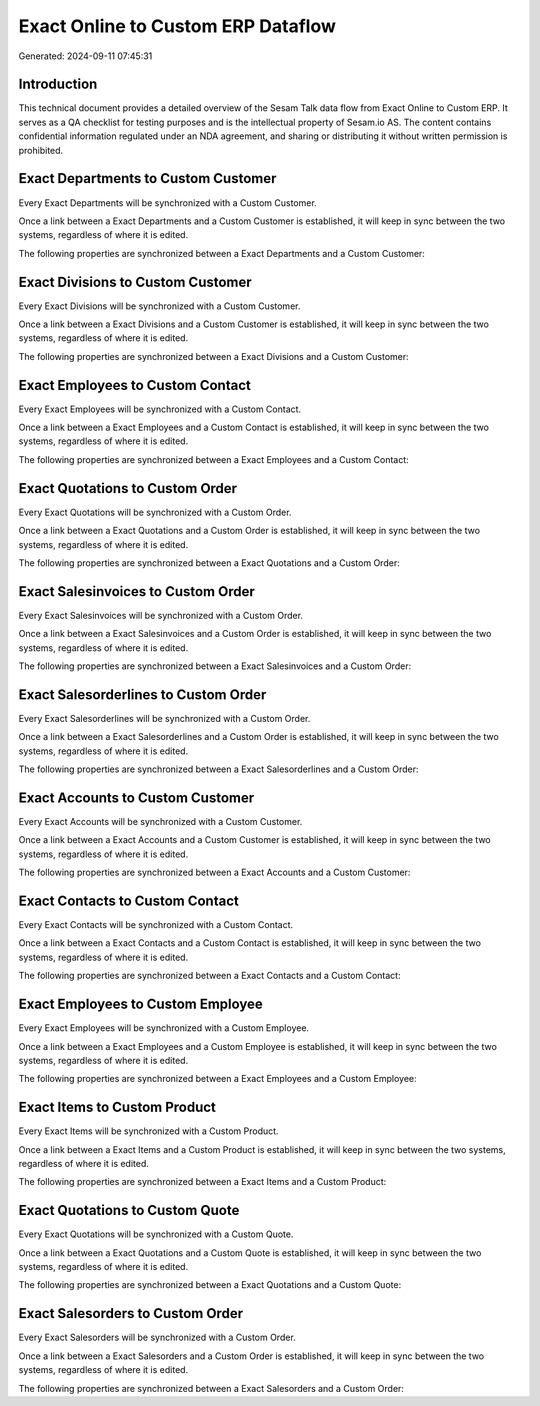 ===================================
Exact Online to Custom ERP Dataflow
===================================

Generated: 2024-09-11 07:45:31

Introduction
------------

This technical document provides a detailed overview of the Sesam Talk data flow from Exact Online to Custom ERP. It serves as a QA checklist for testing purposes and is the intellectual property of Sesam.io AS. The content contains confidential information regulated under an NDA agreement, and sharing or distributing it without written permission is prohibited.

Exact Departments to Custom Customer
------------------------------------
Every Exact Departments will be synchronized with a Custom Customer.

Once a link between a Exact Departments and a Custom Customer is established, it will keep in sync between the two systems, regardless of where it is edited.

The following properties are synchronized between a Exact Departments and a Custom Customer:

.. list-table::
   :header-rows: 1

   * - Exact Departments Property
     - Custom Customer Property
     - Custom Data Type


Exact Divisions to Custom Customer
----------------------------------
Every Exact Divisions will be synchronized with a Custom Customer.

Once a link between a Exact Divisions and a Custom Customer is established, it will keep in sync between the two systems, regardless of where it is edited.

The following properties are synchronized between a Exact Divisions and a Custom Customer:

.. list-table::
   :header-rows: 1

   * - Exact Divisions Property
     - Custom Customer Property
     - Custom Data Type


Exact Employees to Custom Contact
---------------------------------
Every Exact Employees will be synchronized with a Custom Contact.

Once a link between a Exact Employees and a Custom Contact is established, it will keep in sync between the two systems, regardless of where it is edited.

The following properties are synchronized between a Exact Employees and a Custom Contact:

.. list-table::
   :header-rows: 1

   * - Exact Employees Property
     - Custom Contact Property
     - Custom Data Type


Exact Quotations to Custom Order
--------------------------------
Every Exact Quotations will be synchronized with a Custom Order.

Once a link between a Exact Quotations and a Custom Order is established, it will keep in sync between the two systems, regardless of where it is edited.

The following properties are synchronized between a Exact Quotations and a Custom Order:

.. list-table::
   :header-rows: 1

   * - Exact Quotations Property
     - Custom Order Property
     - Custom Data Type


Exact Salesinvoices to Custom Order
-----------------------------------
Every Exact Salesinvoices will be synchronized with a Custom Order.

Once a link between a Exact Salesinvoices and a Custom Order is established, it will keep in sync between the two systems, regardless of where it is edited.

The following properties are synchronized between a Exact Salesinvoices and a Custom Order:

.. list-table::
   :header-rows: 1

   * - Exact Salesinvoices Property
     - Custom Order Property
     - Custom Data Type


Exact Salesorderlines to Custom Order
-------------------------------------
Every Exact Salesorderlines will be synchronized with a Custom Order.

Once a link between a Exact Salesorderlines and a Custom Order is established, it will keep in sync between the two systems, regardless of where it is edited.

The following properties are synchronized between a Exact Salesorderlines and a Custom Order:

.. list-table::
   :header-rows: 1

   * - Exact Salesorderlines Property
     - Custom Order Property
     - Custom Data Type


Exact Accounts to Custom Customer
---------------------------------
Every Exact Accounts will be synchronized with a Custom Customer.

Once a link between a Exact Accounts and a Custom Customer is established, it will keep in sync between the two systems, regardless of where it is edited.

The following properties are synchronized between a Exact Accounts and a Custom Customer:

.. list-table::
   :header-rows: 1

   * - Exact Accounts Property
     - Custom Customer Property
     - Custom Data Type


Exact Contacts to Custom Contact
--------------------------------
Every Exact Contacts will be synchronized with a Custom Contact.

Once a link between a Exact Contacts and a Custom Contact is established, it will keep in sync between the two systems, regardless of where it is edited.

The following properties are synchronized between a Exact Contacts and a Custom Contact:

.. list-table::
   :header-rows: 1

   * - Exact Contacts Property
     - Custom Contact Property
     - Custom Data Type


Exact Employees to Custom Employee
----------------------------------
Every Exact Employees will be synchronized with a Custom Employee.

Once a link between a Exact Employees and a Custom Employee is established, it will keep in sync between the two systems, regardless of where it is edited.

The following properties are synchronized between a Exact Employees and a Custom Employee:

.. list-table::
   :header-rows: 1

   * - Exact Employees Property
     - Custom Employee Property
     - Custom Data Type


Exact Items to Custom Product
-----------------------------
Every Exact Items will be synchronized with a Custom Product.

Once a link between a Exact Items and a Custom Product is established, it will keep in sync between the two systems, regardless of where it is edited.

The following properties are synchronized between a Exact Items and a Custom Product:

.. list-table::
   :header-rows: 1

   * - Exact Items Property
     - Custom Product Property
     - Custom Data Type


Exact Quotations to Custom Quote
--------------------------------
Every Exact Quotations will be synchronized with a Custom Quote.

Once a link between a Exact Quotations and a Custom Quote is established, it will keep in sync between the two systems, regardless of where it is edited.

The following properties are synchronized between a Exact Quotations and a Custom Quote:

.. list-table::
   :header-rows: 1

   * - Exact Quotations Property
     - Custom Quote Property
     - Custom Data Type


Exact Salesorders to Custom Order
---------------------------------
Every Exact Salesorders will be synchronized with a Custom Order.

Once a link between a Exact Salesorders and a Custom Order is established, it will keep in sync between the two systems, regardless of where it is edited.

The following properties are synchronized between a Exact Salesorders and a Custom Order:

.. list-table::
   :header-rows: 1

   * - Exact Salesorders Property
     - Custom Order Property
     - Custom Data Type

